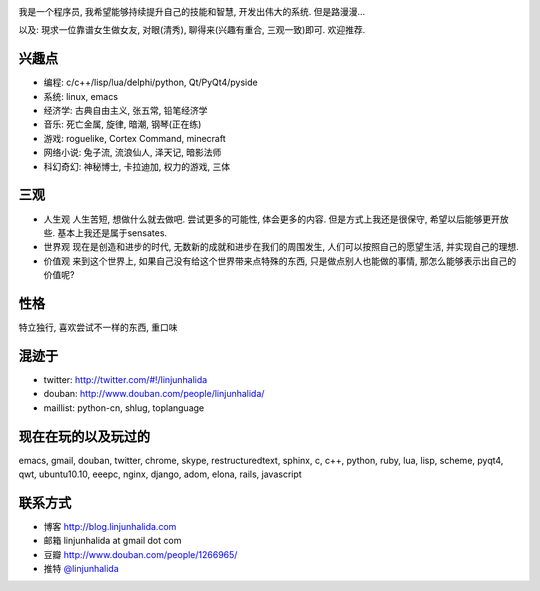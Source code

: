 .. image:: http://lh4.ggpht.com/_os_zrveP8Ns/Rh4smGQxjwI/AAAAAAAAAo0/bNj3xtmIrWk/s400/101D0765.JPG
   :align: center

我是一个程序员, 我希望能够持续提升自己的技能和智慧, 开发出伟大的系统. 但是路漫漫...

以及: 現求一位靠谱女生做女友, 对眼(清秀), 聊得来(兴趣有重合, 三观一致)即可. 欢迎推荐.

兴趣点
-------------------------
* 编程: c/c++/lisp/lua/delphi/python, Qt/PyQt4/pyside
* 系统: linux, emacs
* 经济学: 古典自由主义, 张五常, 铅笔经济学
* 音乐: 死亡金属, 旋律, 暗潮, 钢琴(正在练)
* 游戏: roguelike, Cortex Command, minecraft
* 网络小说: 兔子流, 流浪仙人, 泽天记, 暗影法师
* 科幻奇幻: 神秘博士, 卡拉迪加, 权力的游戏, 三体

三观
-------------------------
* 人生观
  人生苦短, 想做什么就去做吧. 尝试更多的可能性, 体会更多的内容. 
  但是方式上我还是很保守, 希望以后能够更开放些.
  基本上我还是属于sensates.

* 世界观
  现在是创造和进步的时代, 无数新的成就和进步在我们的周围发生, 人们可以按照自己的愿望生活, 并实现自己的理想. 
  
* 价值观
  来到这个世界上, 如果自己没有给这个世界带来点特殊的东西, 只是做点别人也能做的事情, 那怎么能够表示出自己的价值呢?

性格
-------------------------
特立独行, 喜欢尝试不一样的东西, 重口味

混迹于
-------------------------
* twitter: http://twitter.com/#!/linjunhalida
* douban: http://www.douban.com/people/linjunhalida/
* maillist: python-cn, shlug, toplanguage

现在在玩的以及玩过的
-------------------------
emacs, gmail, douban, twitter, chrome, skype, restructuredtext, sphinx, c, c++, python, ruby, lua, lisp, scheme, pyqt4, qwt, ubuntu10.10, eeepc, nginx, django, adom, elona, rails, javascript

联系方式
-------------------------
* 博客 http://blog.linjunhalida.com
* 邮箱 linjunhalida at gmail dot com
* 豆瓣 http://www.douban.com/people/1266965/
* 推特 `@linjunhalida <http://twitter.com/linjunhalida>`_
